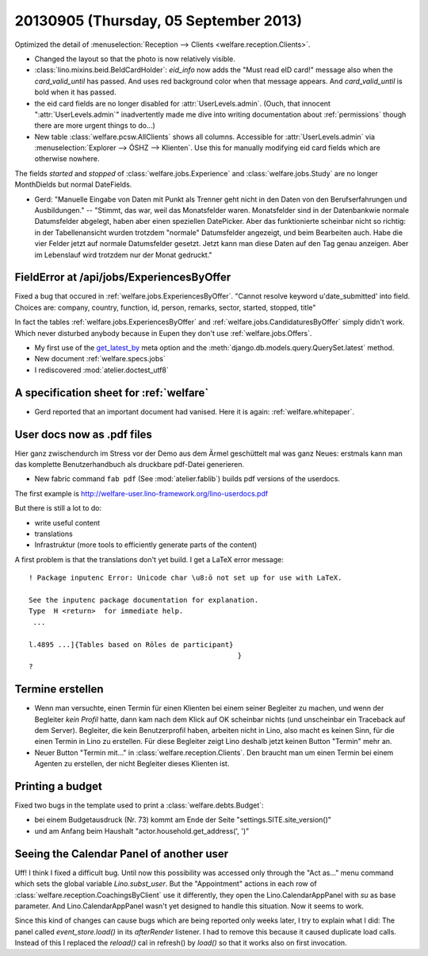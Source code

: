 ======================================
20130905 (Thursday, 05 September 2013)
======================================


Optimized the detail of :menuselection:`Reception --> Clients <welfare.reception.Clients>`.

- Changed the layout so that the photo is now relatively visible.
  
- :class:`lino.mixins.beid.BeIdCardHolder`:
  `eid_info` now adds the "Must read eID card!" message also when the 
  `card_valid_until` has passed. 
  And uses red background color when that message appears.
  And `card_valid_until` is bold when it has passed.

- the eid card fields are no longer disabled for 
  :attr:`UserLevels.admin`.
  (Ouch, that innocent ":attr:`UserLevels.admin`"
  inadvertently made me dive into writing documentation 
  about :ref:`permissions` though there are more urgent things to do...)

- New table :class:`welfare.pcsw.AllClients` 
  shows all columns.
  Accessible for :attr:`UserLevels.admin` via 
  :menuselection:`Explorer --> ÖSHZ --> Klienten`.
  Use this for manually modifying eid card fields which are otherwise 
  nowhere.


The fields `started` and `stopped` of 
:class:`welfare.jobs.Experience`
and
:class:`welfare.jobs.Study`
are no longer MonthDields but normal DateFields.
  
- Gerd: "Manuelle Eingabe von Daten mit Punkt als Trenner geht nicht in 
  den Daten von den Berufserfahrungen und Ausbildungen."
  --
  "Stimmt, das war, weil das Monatsfelder waren. 
  Monatsfelder sind in der Datenbankwie normale Datumsfelder abgelegt, 
  haben aber einen speziellen DatePicker.
  Aber das funktionierte scheinbar nicht so richtig: 
  in der Tabellenansicht wurden trotzdem "normale" 
  Datumsfelder angezeigt, und beim Bearbeiten auch.
  Habe die vier Felder jetzt auf normale Datumsfelder gesetzt. 
  Jetzt kann man diese Daten auf den Tag genau anzeigen. 
  Aber im Lebenslauf wird trotzdem nur der Monat gedruckt."
  




FieldError at /api/jobs/ExperiencesByOffer
------------------------------------------

Fixed a bug that occured in :ref:`welfare.jobs.ExperiencesByOffer`.
"Cannot resolve keyword u'date_submitted' into field. Choices are: 
company, country, function, id, person, remarks, sector, started, stopped, title"

In fact the tables 
:ref:`welfare.jobs.ExperiencesByOffer`
and
:ref:`welfare.jobs.CandidaturesByOffer`
simply didn't work. Which never disturbed anybody because in Eupen they 
don't use :ref:`welfare.jobs.Offers`.

- My first use of the 
  `get_latest_by <https://docs.djangoproject.com/en/dev/ref/models/options/#get-latest-by>`_
  meta option
  and the :meth:`django.db.models.query.QuerySet.latest` method.

- New document :ref:`welfare.specs.jobs`
- I rediscovered :mod:`atelier.doctest_utf8`


A specification sheet for :ref:`welfare`
----------------------------------------

- Gerd reported that an important document had vanised. 
  Here it is again: :ref:`welfare.whitepaper`.

User docs now as .pdf files
---------------------------
  
Hier ganz zwischendurch im Stress vor der Demo 
aus dem Ärmel geschüttelt mal was ganz Neues: 
erstmals kann man das komplette Benutzerhandbuch als druckbare pdf-Datei 
generieren.


- New fabric command ``fab pdf`` (See :mod:`atelier.fablib`) builds pdf 
  versions of the userdocs.
  
The first example is 
http://welfare-user.lino-framework.org/lino-userdocs.pdf

But there is still a lot to do:

- write useful content
- translations
- Infrastruktur (more tools to efficiently generate parts of the content)


A first problem is that the translations don't yet build. I get a 
LaTeX error message::

    ! Package inputenc Error: Unicode char \u8:ō not set up for use with LaTeX.

    See the inputenc package documentation for explanation.
    Type  H <return>  for immediate help.
     ...                                              
                                                      
    l.4895 ...]{Tables based on Rōles de participant}
                                                      }
    ? 

Termine erstellen
-----------------

- Wenn man versuchte, einen Termin für einen Klienten bei einem seiner 
  Begleiter zu machen, und wenn der Begleiter *kein Profil* hatte, dann 
  kam nach dem Klick auf OK scheinbar nichts (und unscheinbar ein 
  Traceback auf dem Server). Begleiter, die kein Benutzerprofil haben, 
  arbeiten nicht in Lino, also macht es keinen Sinn, für die einen Termin 
  in Lino zu erstellen. Für diese Begleiter zeigt Lino deshalb jetzt keinen 
  Button "Termin" mehr an.

- Neuer Button "Termin mit..." in :class:`welfare.reception.Clients`.
  Den braucht man um einen Termin bei einem Agenten zu erstellen, 
  der nicht Begleiter dieses Klienten ist.

Printing a budget
-----------------

Fixed two bugs in the template used to print a :class:`welfare.debts.Budget`:

- bei einem  Budgetausdruck (Nr. 73) kommt am Ende der Seite 
  "settings.SITE.site_version()" 
- und am Anfang beim Haushalt "actor.household.get_address(', ')"


Seeing the Calendar Panel of another user
-----------------------------------------

Uff! I think I fixed a difficult bug.
Until now this possibility was accessed only through the 
"Act as..." menu command which sets the global variable `Lino.subst_user`.
But the "Appointment" actions in each row of 
:class:`welfare.reception.CoachingsByClient` use it differently,
they open the Lino.CalendarAppPanel with `su` as base parameter.
And Lino.CalendarAppPanel wasn't yet designed to handle this situation. 
Now it seems to work.

Since this kind of changes can cause bugs which are being reported only 
weeks later, I try to explain what I did:
The panel called `event_store.load()` in its `afterRender` 
listener. I had to remove this because it caused duplicate load calls.  
Instead of this I  replaced the `reload()` cal in refresh() by `load()`
so that it works also on first invocation.



